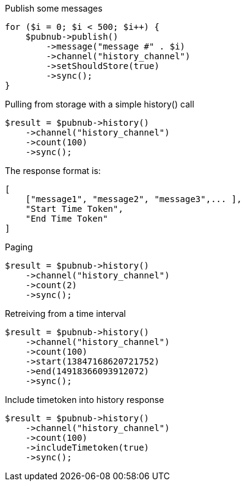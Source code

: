 Publish some messages

[source, php]
----
for ($i = 0; $i < 500; $i++) {
    $pubnub->publish()
        ->message("message #" . $i)
        ->channel("history_channel")
        ->setShouldStore(true)
        ->sync();
}
----

Pulling from storage with a simple history() call

[source, php]
----
$result = $pubnub->history()
    ->channel("history_channel")
    ->count(100)
    ->sync();
----

The response format is:
----
[
    ["message1", "message2", "message3",... ],
    "Start Time Token",
    "End Time Token"
]
----

Paging

[source, php]
----
$result = $pubnub->history()
    ->channel("history_channel")
    ->count(2)
    ->sync();
----

Retreiving from a time interval

[source, php]
----
$result = $pubnub->history()
    ->channel("history_channel")
    ->count(100)
    ->start(13847168620721752)
    ->end(14918366093912072)
    ->sync();
----

Include timetoken into history response

[source, php]
----
$result = $pubnub->history()
    ->channel("history_channel")
    ->count(100)
    ->includeTimetoken(true)
    ->sync();
----